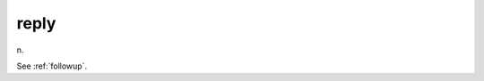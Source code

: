 .. _reply:

============================================================
reply
============================================================

n\.

See :ref:`followup`\.

